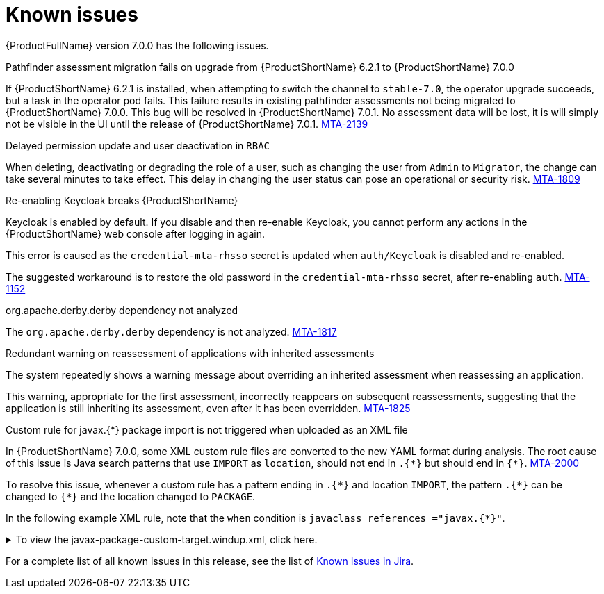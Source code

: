 // Module included in the following assemblies:
//
// * docs/release_notes/master.adoc

:_content-type: REFERENCE
[id="rn-known-issues-7-0-0_{context}"]
= Known issues

{ProductFullName} version 7.0.0 has the following issues.

.Pathfinder assessment migration fails on upgrade from {ProductShortName} 6.2.1 to {ProductShortName} 7.0.0

If {ProductShortName} 6.2.1 is installed, when attempting to switch the channel to `stable-7.0`, the operator upgrade succeeds, but a task in the operator pod fails. This failure results in existing pathfinder assessments not being migrated to {ProductShortName} 7.0.0. This bug will be resolved in {ProductShortName} 7.0.1. No assessment data will be lost, it is will simply not be visible in the UI until the release of {ProductShortName} 7.0.1. link:https://issues.redhat.com/browse/MTA-2139[MTA-2139]

.Delayed permission update and user deactivation in `RBAC`

When deleting, deactivating or degrading the role of a user, such as changing the user from `Admin` to `Migrator`, the change can take several minutes to take effect. This delay in changing the user status can pose an operational or security risk. link:https://issues.redhat.com/browse/MTA-1809[MTA-1809]

.Re-enabling Keycloak breaks {ProductShortName}

Keycloak is enabled by default. If you disable and then re-enable Keycloak, you cannot perform any actions in the {ProductShortName} web console after logging in again.

This error is caused as the `credential-mta-rhsso` secret is updated when `auth/Keycloak` is disabled and re-enabled.

The suggested workaround is to restore the old password in the `credential-mta-rhsso` secret, after re-enabling `auth`. link:https://issues.redhat.com/browse/MTA-1152[MTA-1152]


.org.apache.derby.derby dependency not analyzed

The `org.apache.derby.derby` dependency is not analyzed. link:https://issues.redhat.com/browse/MTA-1817[MTA-1817]

.Redundant warning on reassessment of applications with inherited assessments

The system repeatedly shows a warning message about overriding an inherited assessment when reassessing an application.

This warning, appropriate for the first assessment, incorrectly reappears on subsequent reassessments, suggesting that the application is still inheriting its assessment, even after it has been overridden. link:https://issues.redhat.com/browse/MTA-1825[MTA-1825]

.Custom rule for javax.{*} package import is not triggered when uploaded as an XML file

In {ProductShortName} 7.0.0, some XML custom rule files are converted to the new YAML format during analysis. The root cause of this issue is Java search patterns that use `IMPORT` as `location`, should not end in `.{\*}` but should end in `{*}`. link:https://issues.redhat.com/browse/MTA-2000[MTA-2000]

To resolve this issue, whenever a custom rule has a pattern ending in `.{\*}` and location `IMPORT`, the pattern `.{*}` can be changed to `{*}` and the location changed to `PACKAGE`.

In the following example XML rule, note that the `when` condition is `javaclass references ="javax.{*}"`. 



.To view the javax-package-custom-target.windup.xml, click here.
[%collapsible%closed]
====
[source,xml]
----
<?xml version="1.0"?>
<ruleset xmlns="http://windup.jboss.org/schema/jboss-ruleset" id="javax-package"
         xmlns:xsi="http://www.w3.org/2001/XMLSchema-instance"
         xsi:schemaLocation="http://windup.jboss.org/schema/jboss-ruleset http://windup.jboss.org/schema/jboss-ruleset/windup-jboss-ruleset.xsd">
    <metadata>
        <description>
            This ruleset evaluates whether a custom target can be used within a custom rule
        </description>
        <dependencies>
            <addon id="org.jboss.windup.rules,windup-rules-javaee,3.0.0.Final" />
            <addon id="org.jboss.windup.rules,windup-rules-java,3.0.0.Final" />
        </dependencies>
        <targetTechnology id="phil" versionRange="[7,8)" />
    </metadata>
    <rules>
        <rule id="javax-package-custom-target-00001">
            <when>
                <javaclass references="javax{*}">
                    <location>PACKAGE</location>
                </javaclass>
            </when>
            <perform>
                <hint title="CUSTOM RULE for javax.* package import" effort="1" category-id="potential">
                    <message>`javax.*` packages must be renamed to `jakarta.*` for Jakarta EE9 compatibility.</message>
                    <link title="Renamed Packages" href="https://github.com/wildfly-extras/batavia/blob/master/impl/ecl/src/main/resources/org/wildfly/extras/transformer/eclipse/jakarta-renames.properties"/>
                </hint>
            </perform>
        </rule>
    </rules>
</ruleset>
----
====



For a complete list of all known issues in this release, see the list of link:https://issues.redhat.com/browse/MTA-2060?filter=12428334[Known Issues in Jira].

// using filter - project in (MTA) AND type = Bug AND createdDate >= 2021-01-01 AND createdDate <= 2024-01-30 AND (resolutiondate > 2024-01-30 OR resolutiondate is EMPTY) AND Priority in (Blocker, Critical, Major) ORDER BY priority DESC, key DESC
